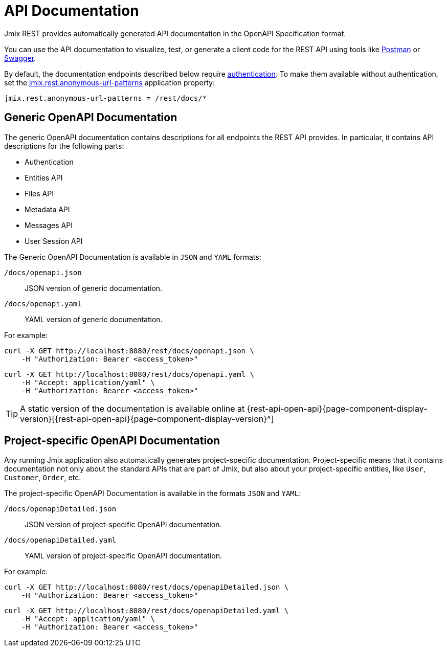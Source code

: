= API Documentation

Jmix REST provides automatically generated API documentation in the OpenAPI Specification format.

You can use the API documentation to visualize, test, or generate a client code for the REST API using tools like https://www.postman.com/[Postman^] or https://swagger.io/tools/[Swagger^].

By default, the documentation endpoints described below require xref:getting-started.adoc#allow-user-access-via-rest[authentication]. To make them available without authentication, set the xref:app-properties.adoc#jmix.rest.anonymous-url-patterns[jmix.rest.anonymous-url-patterns] application property:

[source,properties]
----
jmix.rest.anonymous-url-patterns = /rest/docs/*
----

[[generic-open-api-documentation]]
== Generic OpenAPI Documentation

The generic OpenAPI documentation contains descriptions for all endpoints the REST API provides. In particular, it contains API descriptions for the following parts:

* Authentication
* Entities API
* Files API
* Metadata API
* Messages API
* User Session API

The Generic OpenAPI Documentation is available in `JSON` and `YAML` formats:

`/docs/openapi.json`:: JSON version of generic documentation.
`/docs/openapi.yaml`:: YAML version of generic documentation.

For example:

[source, bash]
----
curl -X GET http://localhost:8080/rest/docs/openapi.json \
    -H "Authorization: Bearer <access_token>"
----

[source, bash]
----
curl -X GET http://localhost:8080/rest/docs/openapi.yaml \
    -H "Accept: application/yaml" \
    -H "Authorization: Bearer <access_token>"
----

TIP: A static version of the documentation is available online at {rest-api-open-api}{page-component-display-version}[{rest-api-open-api}{page-component-display-version}^]

[[project-specific-open-api-documentation]]
== Project-specific OpenAPI Documentation

Any running Jmix application also automatically generates project-specific documentation. Project-specific means that it contains documentation not only about the standard APIs that are part of Jmix, but also about your project-specific entities, like `User`, `Customer`, `Order`, etc.

The project-specific OpenAPI Documentation is available in the formats `JSON` and `YAML`:

`/docs/openapiDetailed.json`:: JSON version of project-specific OpenAPI documentation.
`/docs/openapiDetailed.yaml`:: YAML version of project-specific OpenAPI documentation.

For example:

[source, bash]
----
curl -X GET http://localhost:8080/rest/docs/openapiDetailed.json \
    -H "Authorization: Bearer <access_token>"
----

[source, bash]
----
curl -X GET http://localhost:8080/rest/docs/openapiDetailed.yaml \
    -H "Accept: application/yaml" \
    -H "Authorization: Bearer <access_token>"
----
